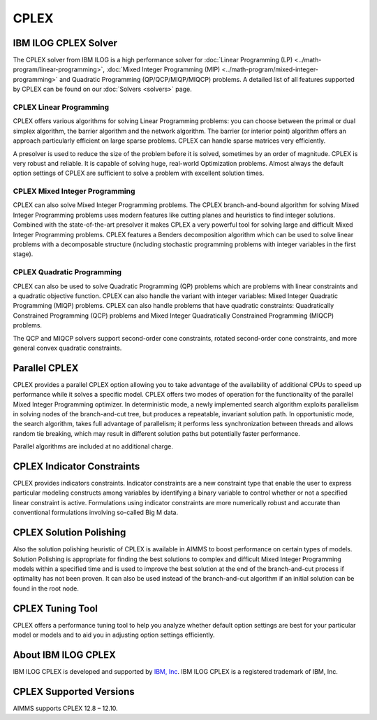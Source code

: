 CPLEX
==========
IBM ILOG CPLEX Solver
--------------------------
The CPLEX solver from IBM ILOG is a high performance solver for :doc:`Linear Programming (LP) <../math-program/linear-programming>`, :doc:`Mixed Integer Programming (MIP) <../math-program/mixed-integer-programming>` and Quadratic Programming (QP/QCP/MIQP/MIQCP) problems. A detailed list of all features supported by CPLEX can be found on our :doc:`Solvers <solvers>` page.

CPLEX Linear Programming
^^^^^^^^^^^^^^^^^^^^^^^^^^^^^^^
CPLEX offers various algorithms for solving Linear Programming problems: you can choose between the primal or dual simplex algorithm, the barrier algorithm and the network algorithm. The barrier (or interior point) algorithm offers an approach particularly efficient on large sparse problems. CPLEX can handle sparse matrices very efficiently.

A presolver is used to reduce the size of the problem before it is solved, sometimes by an order of magnitude. CPLEX is very robust and reliable. It is capable of solving huge, real-world Optimization problems. Almost always the default option settings of CPLEX are sufficient to solve a problem with excellent solution times.

CPLEX Mixed Integer Programming
^^^^^^^^^^^^^^^^^^^^^^^^^^^^^^^
CPLEX can also solve Mixed Integer Programming problems. The CPLEX branch-and-bound algorithm for solving Mixed Integer Programming problems uses modern features like cutting planes and heuristics to find integer solutions. Combined with the state-of-the-art presolver it makes CPLEX a very powerful tool for solving large and difficult Mixed Integer Programming problems. CPLEX features a Benders decomposition algorithm which can be used to solve linear problems with a decomposable structure (including stochastic programming problems with integer variables in the first stage).

CPLEX Quadratic Programming
^^^^^^^^^^^^^^^^^^^^^^^^^^^^^^^
CPLEX can also be used to solve Quadratic Programming (QP) problems which are problems with linear constraints and a quadratic objective function. CPLEX can also handle the variant with integer variables: Mixed Integer Quadratic Programming (MIQP) problems. CPLEX can also handle problems that have quadratic constraints: Quadratically Constrained Programming (QCP) problems and Mixed Integer Quadratically Constrained Programming (MIQCP) problems.

The QCP and MIQCP solvers support second-order cone constraints, rotated second-order cone constraints, and more general convex quadratic constraints.

Parallel CPLEX
-------------------------------------
CPLEX provides a parallel CPLEX option allowing you to take advantage of the availability of additional CPUs to speed up performance while it solves a specific model. CPLEX offers two modes of operation for the functionality of the parallel Mixed Integer Programming optimizer. In deterministic mode, a newly implemented search algorithm exploits parallelism in solving nodes of the branch-and-cut tree, but produces a repeatable, invariant solution path. In opportunistic mode, the search algorithm, takes full advantage of parallelism; it performs less synchronization between threads and allows random tie breaking, which may result in different solution paths but potentially faster performance.

Parallel algorithms are included at no additional charge.

CPLEX Indicator Constraints
-------------------------------------
CPLEX provides indicators constraints. Indicator constraints are a new constraint type that enable the user to express particular modeling constructs among variables by identifying a binary variable to control whether or not a specified linear constraint is active. Formulations using indicator constraints are more numerically robust and accurate than conventional formulations involving so-called Big M data.

CPLEX Solution Polishing
-------------------------------------
Also the solution polishing heuristic of CPLEX is available in AIMMS to boost performance on certain types of models. Solution Polishing is appropriate for finding the best solutions to complex and difficult Mixed Integer Programming models within a specified time and is used to improve the best solution at the end of the branch-and-cut process if optimality has not been proven. It can also be used instead of the branch-and-cut algorithm if an initial solution can be found in the root node.

CPLEX Tuning Tool
-------------------------------------
CPLEX offers a performance tuning tool to help you analyze whether default option settings are best for your particular model or models and to aid you in adjusting option settings efficiently.

About IBM ILOG CPLEX
-------------------------------------
IBM ILOG CPLEX is developed and supported by `IBM, Inc <www.ibm.com>`_. IBM ILOG CPLEX is a registered trademark of IBM, Inc.

CPLEX Supported Versions
-------------------------------------
AIMMS supports CPLEX 12.8 – 12.10.